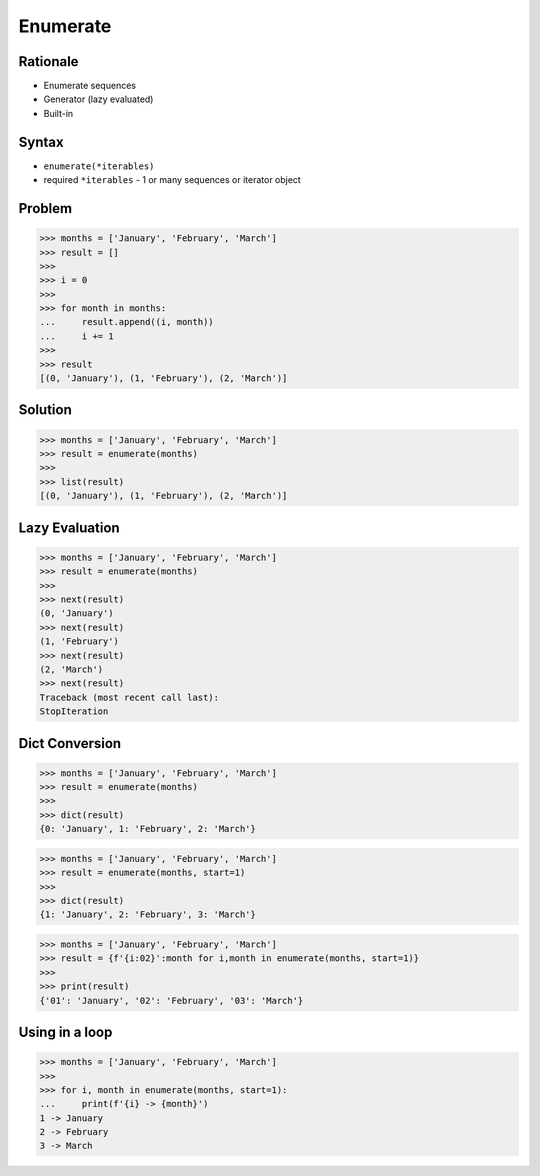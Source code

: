 Enumerate
=========


Rationale
---------
* Enumerate sequences
* Generator (lazy evaluated)
* Built-in


Syntax
------
* ``enumerate(*iterables)``
* required ``*iterables`` - 1 or many sequences or iterator object


Problem
-------
>>> months = ['January', 'February', 'March']
>>> result = []
>>>
>>> i = 0
>>>
>>> for month in months:
...     result.append((i, month))
...     i += 1
>>>
>>> result
[(0, 'January'), (1, 'February'), (2, 'March')]


Solution
--------
>>> months = ['January', 'February', 'March']
>>> result = enumerate(months)
>>>
>>> list(result)
[(0, 'January'), (1, 'February'), (2, 'March')]


Lazy Evaluation
---------------
>>> months = ['January', 'February', 'March']
>>> result = enumerate(months)
>>>
>>> next(result)
(0, 'January')
>>> next(result)
(1, 'February')
>>> next(result)
(2, 'March')
>>> next(result)
Traceback (most recent call last):
StopIteration


Dict Conversion
---------------
>>> months = ['January', 'February', 'March']
>>> result = enumerate(months)
>>>
>>> dict(result)
{0: 'January', 1: 'February', 2: 'March'}

>>> months = ['January', 'February', 'March']
>>> result = enumerate(months, start=1)
>>>
>>> dict(result)
{1: 'January', 2: 'February', 3: 'March'}

>>> months = ['January', 'February', 'March']
>>> result = {f'{i:02}':month for i,month in enumerate(months, start=1)}
>>>
>>> print(result)
{'01': 'January', '02': 'February', '03': 'March'}


Using in a loop
---------------
>>> months = ['January', 'February', 'March']
>>>
>>> for i, month in enumerate(months, start=1):
...     print(f'{i} -> {month}')
1 -> January
2 -> February
3 -> March


.. todo:: Assignments
